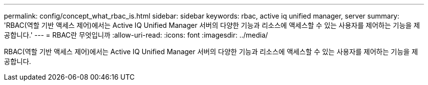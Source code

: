 ---
permalink: config/concept_what_rbac_is.html 
sidebar: sidebar 
keywords: rbac, active iq unified manager, server 
summary: 'RBAC(역할 기반 액세스 제어)에서는 Active IQ Unified Manager 서버의 다양한 기능과 리소스에 액세스할 수 있는 사용자를 제어하는 기능을 제공합니다.' 
---
= RBAC란 무엇입니까
:allow-uri-read: 
:icons: font
:imagesdir: ../media/


[role="lead"]
RBAC(역할 기반 액세스 제어)에서는 Active IQ Unified Manager 서버의 다양한 기능과 리소스에 액세스할 수 있는 사용자를 제어하는 기능을 제공합니다.
